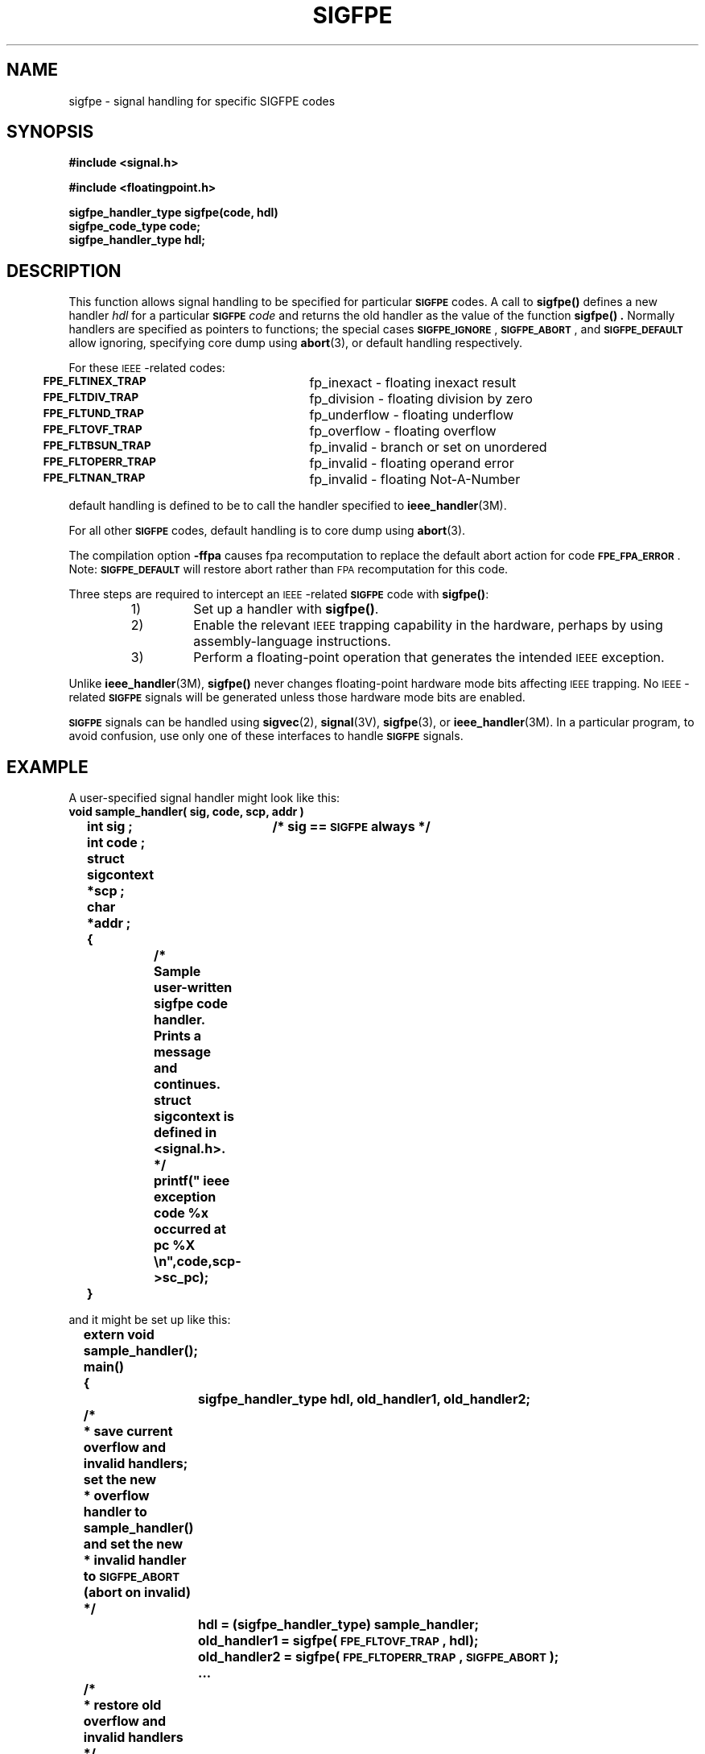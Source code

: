 .\" @(#)sigfpe.3 1.1 92/07/30 SMI;
.TH SIGFPE 3 "21 October 1987"
.SH NAME
sigfpe \- signal handling for specific SIGFPE codes
.SH SYNOPSIS
.nf
.B #include <signal.h>
.LP
.B #include <floatingpoint.h>
.LP
.B sigfpe_handler_type sigfpe(code, hdl)
.B sigfpe_code_type code;
.B sigfpe_handler_type hdl;
.fi
.SH DESCRIPTION
.IX "sigfpe()" "" "\fLsigfpe()\fP \(em signal handling for specific SIGFPE codes"
.LP
This function allows signal handling to be specified for particular
.SB SIGFPE
codes.  A call to
.B sigfpe(\|)
defines a new handler
.I hdl
for a particular
.SB SIGFPE
.I code
and returns the old handler as the value of the function
.B sigfpe(\|) .
Normally handlers are specified as pointers to functions;
the special cases
.BR \s-1SIGFPE_IGNORE\s0 ,
.BR \s-1SIGFPE_ABORT\s0 ,
and
.SB SIGFPE_DEFAULT
allow ignoring, specifying core dump using
.BR abort (3),
or default handling respectively.
.LP
For these
.SM IEEE\s0-related
codes:
.nf
	\fB\s-1FPE_FLTINEX_TRAP\s0\fR	fp_inexact - floating inexact result
	\fB\s-1FPE_FLTDIV_TRAP\s0\fR	fp_division - floating division by zero
	\fB\s-1FPE_FLTUND_TRAP\s0\fR	fp_underflow - floating underflow
	\fB\s-1FPE_FLTOVF_TRAP\s0\fR	fp_overflow - floating overflow
	\fB\s-1FPE_FLTBSUN_TRAP\s0\fR	fp_invalid - branch or set on unordered
	\fB\s-1FPE_FLTOPERR_TRAP\s0\fR	fp_invalid - floating operand error
	\fB\s-1FPE_FLTNAN_TRAP\s0\fR	fp_invalid - floating Not-A-Number
.fi
.LP
default handling is defined to be to call the handler specified to
.BR ieee_handler (3M).
.LP
For all other
.SB SIGFPE
codes, default handling is to core dump using
.BR abort (3).
.LP
The compilation option
.B \-ffpa
causes fpa recomputation to replace
the default abort action
for code
.BR \s-1FPE_FPA_ERROR\s0 .
Note:
.SB SIGFPE_DEFAULT
will restore abort rather than
.SM FPA
recomputation for this code.
.LP
Three steps are required to intercept an
.SM IEEE\s0-related
.SB SIGFPE
code with
.BR sigfpe(\|) :
.RS
.TP
1)
Set up a handler with
.BR sigfpe(\|) .
.TP
2)
Enable the relevant
.SM IEEE
trapping capability in the hardware, perhaps
by using assembly-language instructions.
.TP
3)
Perform a floating-point operation that generates the intended
.SM IEEE
exception.
.RE
.LP
Unlike
.BR ieee_handler (3M),
.B sigfpe(\|)
never changes floating-point hardware mode bits affecting
.SM IEEE
trapping.  No
.SM IEEE\s0-related
.SB SIGFPE
signals will be generated unless those hardware mode
bits are enabled.
.LP
.SB SIGFPE
signals can be handled using
.BR sigvec (2),
.BR signal (3V),
.BR sigfpe (3),
or
.BR ieee_handler (3M).
In a particular program, to avoid confusion,
use only one of these interfaces to handle
.SB SIGFPE
signals.
.br
.ne 20
.SH EXAMPLE
.LP
A user-specified signal handler might look like this:
.nf
.ft B
void sample_handler( sig, code, scp, addr )
	int sig ;		/* sig == \s-1SIGFPE\s0 always */
	int code ;
	struct sigcontext *scp ;
	char *addr ;
	{
		/*
		   Sample user-written sigfpe code handler.
		   Prints a message and continues.
		   struct sigcontext is defined in <signal.h>.
		 */
		printf(" ieee exception code %x occurred at pc %X \\n",code,scp->sc_pc);
	}
.LP
and it might be set up like this:
.ft B
	extern void sample_handler(\|);
 	main(\|)
	{
		sigfpe_handler_type hdl, old_handler1, old_handler2;
	/*
	 * save current overflow and invalid handlers; set the new
	 * overflow handler to sample_handler(\|) and set the new
	 * invalid handler to \s-1SIGFPE_ABORT\s0 (abort on invalid)
	 */
		hdl = (sigfpe_handler_type) sample_handler;
		old_handler1 = sigfpe(\s-1FPE_FLTOVF_TRAP\s0, hdl);
		old_handler2 = sigfpe(\s-1FPE_FLTOPERR_TRAP\s0, \s-1SIGFPE_ABORT\s0);
		\&.\|.\|.
	/*
	 * restore old overflow and invalid handlers
	 */
		sigfpe(\s-1FPE_FLTOVF_TRAP\s0,   old_handler1);
		sigfpe(\s-1FPE_FLTOPERR_TRAP\s0, old_handler2);
	}
.ft R
.fi
.SH "SEE ALSO"
.BR sigvec (2),
.BR abort (3),
.BR floatingpoint (3),
.BR ieee_handler (3M),
.BR signal (3V)
.SH DIAGNOSTICS
.LP
.B sigfpe(\|)
returns
.SM BADSIG
if
.I code
is not zero or a defined
.SB SIGFPE
code.

